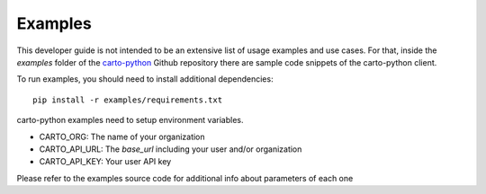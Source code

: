 .. _examples:

Examples
========

This developer guide is not intended to be an extensive list of usage examples and use cases. For that, inside the `examples` folder of the `carto-python`_ Github repository there are sample code snippets of the carto-python client.

.. _carto-python: https://github.com/CartoDB/carto-python

To run examples, you should need to install additional dependencies:

::

  pip install -r examples/requirements.txt


carto-python examples need to setup environment variables.

- CARTO_ORG: The name of your organization
- CARTO_API_URL: The `base_url` including your user and/or organization
- CARTO_API_KEY: Your user API key

Please refer to the examples source code for additional info about parameters of each one
